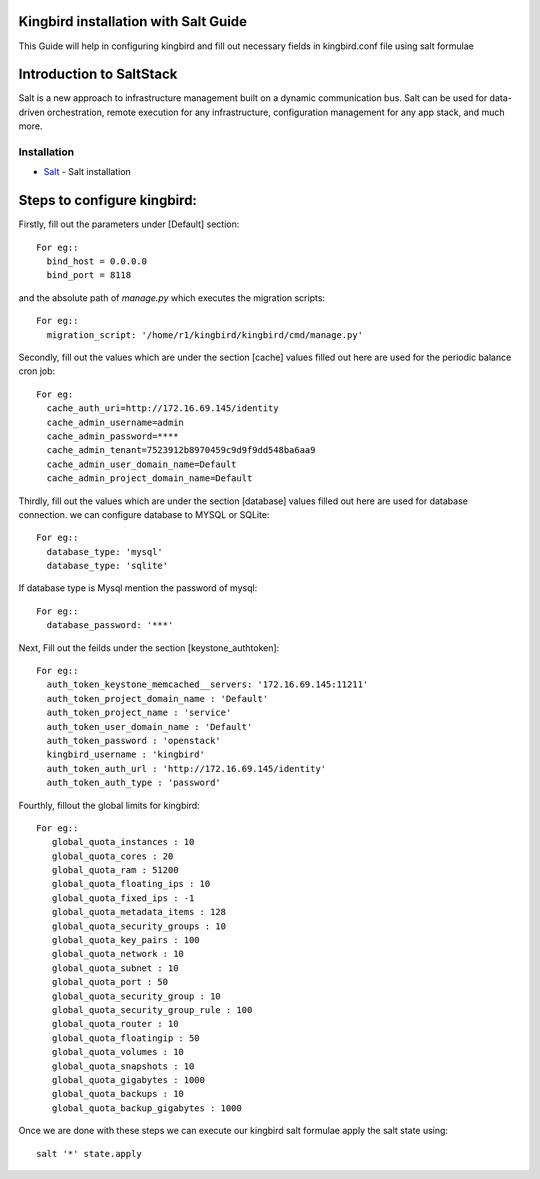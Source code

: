 Kingbird installation with Salt Guide
=====================================

This Guide will help in configuring kingbird and fill out necessary fields in 
kingbird.conf file using salt formulae 

Introduction to SaltStack
=========================

Salt is a new approach to infrastructure management built on a dynamic communication bus.
Salt can be used for data-driven orchestration, remote execution for any infrastructure,
configuration management for any app stack, and much more.

Installation
-------------

* `Salt`_ - Salt installation

.. _Salt: https://docs.saltstack.com/en/getstarted/system/index.html

Steps to configure kingbird:
===========================

Firstly, fill out the parameters under [Default] section::

   For eg::
     bind_host = 0.0.0.0
     bind_port = 8118

and the absolute path of `manage.py` which executes the migration scripts::

   For eg::
     migration_script: '/home/r1/kingbird/kingbird/cmd/manage.py'

Secondly, fill out the values which are under the section [cache]
values filled out here are used for the periodic balance cron job::

   For eg:
     cache_auth_uri=http://172.16.69.145/identity
     cache_admin_username=admin
     cache_admin_password=****
     cache_admin_tenant=7523912b8970459c9d9f9dd548ba6aa9
     cache_admin_user_domain_name=Default
     cache_admin_project_domain_name=Default

Thirdly, fill out the values which are under the section [database]
values filled out here are used for database connection. we can 
configure database to MYSQL or SQLite::

   For eg::
     database_type: 'mysql'
     database_type: 'sqlite'

If database type is Mysql mention the password of mysql::

   For eg::
     database_password: '***'

Next, Fill out the feilds under the section [keystone_authtoken]::

   For eg::
     auth_token_keystone_memcached__servers: '172.16.69.145:11211'
     auth_token_project_domain_name : 'Default'
     auth_token_project_name : 'service'
     auth_token_user_domain_name : 'Default'
     auth_token_password : 'openstack'
     kingbird_username : 'kingbird'
     auth_token_auth_url : 'http://172.16.69.145/identity'
     auth_token_auth_type : 'password'

Fourthly, fillout  the global limits for kingbird::

   For eg::
      global_quota_instances : 10
      global_quota_cores : 20
      global_quota_ram : 51200
      global_quota_floating_ips : 10
      global_quota_fixed_ips : -1
      global_quota_metadata_items : 128
      global_quota_security_groups : 10
      global_quota_key_pairs : 100
      global_quota_network : 10
      global_quota_subnet : 10
      global_quota_port : 50
      global_quota_security_group : 10
      global_quota_security_group_rule : 100
      global_quota_router : 10
      global_quota_floatingip : 50
      global_quota_volumes : 10
      global_quota_snapshots : 10
      global_quota_gigabytes : 1000
      global_quota_backups : 10
      global_quota_backup_gigabytes : 1000

Once we are done with these steps we can execute our kingbird salt formulae
apply the salt state using::

   salt '*' state.apply
